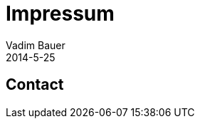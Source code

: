 = Impressum
Vadim Bauer
2014-5-25
:jbake-type: page
:jbake-status: published
:idprefix:
:meta_keywords: Konik Bibliothek Impressum 
:meta_description:  Information disclosure about the publisher.
:meta_robots: noindex, nofollow

== Contact


